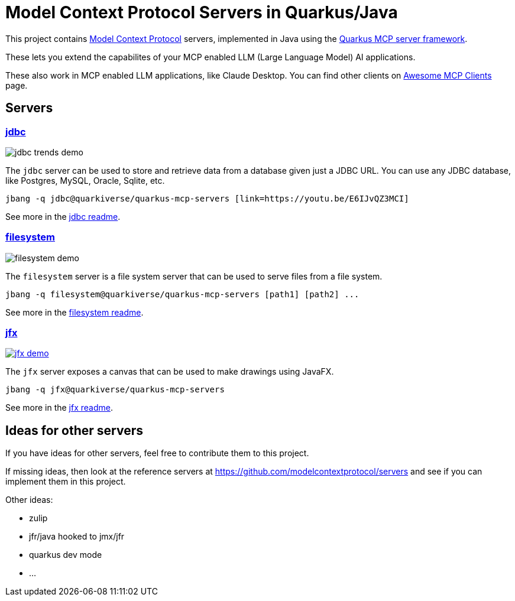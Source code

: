 # Model Context Protocol Servers in Quarkus/Java

This project contains https://modelcontextprotocol.io/[Model Context Protocol] servers,
implemented in Java using the https://github.com/quarkiverse/quarkus-mcp-server[Quarkus MCP server framework].

These lets you extend the capabilites of your MCP enabled LLM (Large Language Model) AI applications.

These also work in MCP enabled LLM applications, like Claude Desktop. You can find other clients on
https://github.com/punkpeye/awesome-mcp-clients[Awesome MCP Clients] page.

## Servers

### link:jdbc[jdbc]

image::jdbc/images/jdbc-trends-demo.png[]

The `jdbc` server can be used to store and retrieve data from a database given just a JDBC URL. You can use any JDBC database, like Postgres, MySQL, Oracle, Sqlite, etc.

```
jbang -q jdbc@quarkiverse/quarkus-mcp-servers [link=https://youtu.be/E6IJvQZ3MCI]
```

See more in the link:jdbc/README.adoc[jdbc readme].

### link:filesystem[filesystem]

image::filesystem/images/filesystem-demo.png[]

The `filesystem` server is a file system server that can be used to serve files from a file system.

```
jbang -q filesystem@quarkiverse/quarkus-mcp-servers [path1] [path2] ...
```

See more in the link:filesystem/README.adoc[filesystem readme].

### link:jfx[jfx]

image::jfx/images/jfx-demo.png[link=https://www.youtube.com/watch?v=Wnh_-0dAaDI]

The `jfx` server exposes a canvas that can be used to make drawings using JavaFX.

```
jbang -q jfx@quarkiverse/quarkus-mcp-servers
```

See more in the link:jfx/README.adoc[jfx readme].

## Ideas for other servers

If you have ideas for other servers, feel free to contribute them to this project.

If missing ideas, then look at the reference servers at https://github.com/modelcontextprotocol/servers and see if you can implement them in this project.

Other ideas:

- zulip
- jfr/java hooked to jmx/jfr
- quarkus dev mode
- ...


